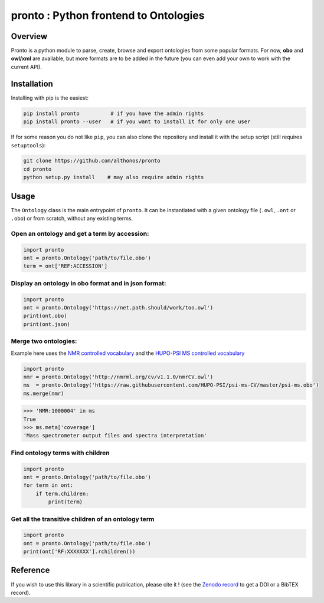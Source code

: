 **pronto** : Python frontend to Ontologies
==========================================

|Version| |Py versions| |Build Status| |Dev repo| |Codacy grade| |License| |DOI| |coverage| |rtd|

Overview
^^^^^^^^

Pronto is a python module to parse, create, browse and export ontologies
from some popular formats. For now, **obo** and **owl/xml** are available,
but more formats are to be added in the future (you can even add your
own to work with the current API).

Installation
^^^^^^^^^^^^

Installing with pip is the easiest:

.. code:: bash

    pip install pronto          # if you have the admin rights
    pip install pronto --user   # if you want to install it for only one user

If for some reason you do not like ``pip``, you can also clone the
repository and install it with the setup script (still requires
``setuptools``):

.. code:: bash

    git clone https://github.com/althonos/pronto
    cd pronto
    python setup.py install    # may also require admin rights

Usage
^^^^^

The ``Ontology`` class is the main entrypoint of ``pronto``. It can
be instantiated with a given ontology file (``.owl``, ``.ont`` or ``.obo``)
or from scratch, without any existing terms.

Open an ontology and get a term by accession:
'''''''''''''''''''''''''''''''''''''''''''''

.. code:: python

    import pronto
    ont = pronto.Ontology('path/to/file.obo')
    term = ont['REF:ACCESSION']

Display an ontology in obo format and in json format:
'''''''''''''''''''''''''''''''''''''''''''''''''''''

.. code:: python

    import pronto
    ont = pronto.Ontology('https://net.path.should/work/too.owl')
    print(ont.obo)
    print(ont.json)

Merge two ontologies:
'''''''''''''''''''''

Example here uses the `NMR controlled vocabulary <http://nmrml.org/cv/>`_ and the
`HUPO-PSI MS controlled vocabulary <http://www.psidev.info/groups/controlled-vocabularies>`_

.. code:: python

    import pronto
    nmr = pronto.Ontology('http://nmrml.org/cv/v1.1.0/nmrCV.owl')
    ms  = pronto.Ontology('https://raw.githubusercontent.com/HUPO-PSI/psi-ms-CV/master/psi-ms.obo')
    ms.merge(nmr)

.. code:: python

    >>> 'NMR:1000004' in ms
    True
    >>> ms.meta['coverage']
    'Mass spectrometer output files and spectra interpretation'


Find ontology terms with children
'''''''''''''''''''''''''''''''''

.. code:: python

    import pronto
    ont = pronto.Ontology('path/to/file.obo')
    for term in ont:
        if term.children:
            print(term)


Get all the transitive children of an ontology term
'''''''''''''''''''''''''''''''''''''''''''''''''''

.. code:: python

    import pronto
    ont = pronto.Ontology('path/to/file.obo')
    print(ont['RF:XXXXXXX'].rchildren())


Reference
^^^^^^^^^

If you wish to use this library in a scientific publication,
please cite it !
(see the `Zenodo record <https://zenodo.org/badge/latestdoi/23304/althonos/pronto>`_
to get a DOI or a BibTEX record).


.. |Build Status| image:: https://img.shields.io/travis/althonos/pronto.svg?style=flat&maxAge=3600
   :target: https://travis-ci.org/althonos/pronto

.. |Py versions| image:: https://img.shields.io/pypi/pyversions/pronto.svg?style=flat&maxAge=3600
   :target: https://pypi.python.org/pypi/pronto/

.. |Version| image:: https://img.shields.io/pypi/v/pronto.svg?style=flat&maxAge=3600
   :target: https://pypi.python.org/pypi/pronto

.. |Dev repo| image:: https://img.shields.io/badge/repository-GitHub-blue.svg?style=flat&maxAge=3600
   :target: https://github.com/althonos/pronto

.. |License| image:: https://img.shields.io/pypi/l/pronto.svg?style=flat&maxAge=3600
   :target: https://choosealicense.com/licenses/mit/

.. |Codacy Grade| image:: https://img.shields.io/codacy/grade/157b5fd24e5648ea80580f28399e79a4.svg?style=flat&maxAge=3600
   :target: https://codacy.com/app/althonos/pronto

.. |DOI| image:: https://zenodo.org/badge/62424052.svg
   :target: https://zenodo.org/badge/latestdoi/62424052

.. |coverage| image:: https://img.shields.io/codacy/coverage/157b5fd24e5648ea80580f28399e79a4.svg?maxAge=3600
   :target: https://www.codacy.com/app/althonos/pronto/dashboard

.. |rtd| image:: https://readthedocs.org/projects/pronto/badge/?version=latest
   :target: http://pronto.readthedocs.io/en/latest/?badge=latest
   :alt: Documentation Status
